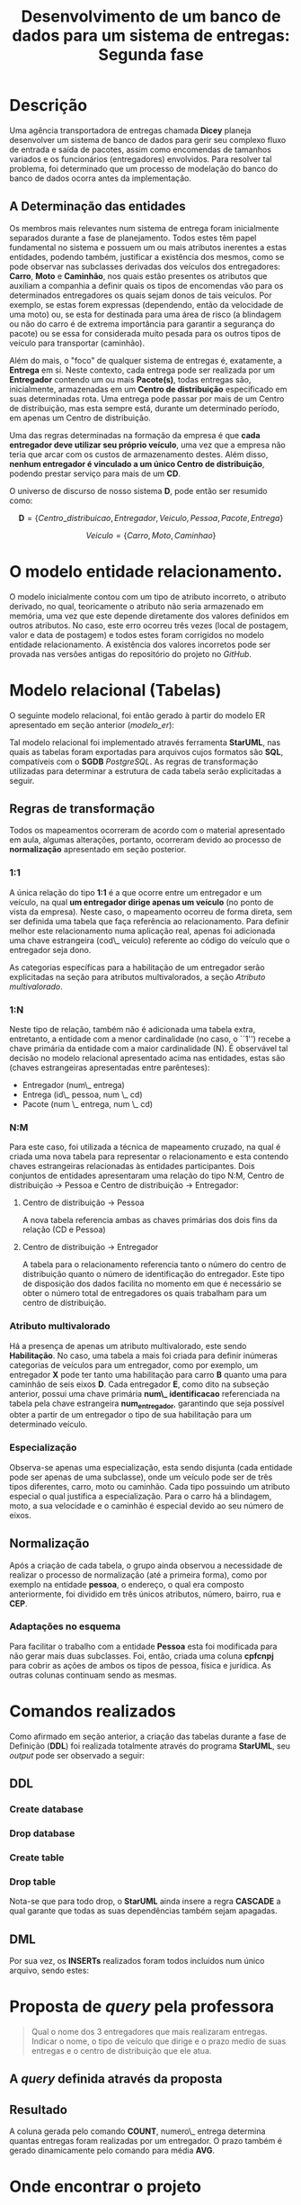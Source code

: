 #+TITLE: Desenvolvimento de um banco de dados para um sistema de entregas: Segunda fase
#+AUTHOR: Leon F. Bellini (22218002-8), Felipe M. de Sousa (22218042-4), Guilherme O.Sampaio (22218007-7)
#+OPTIONS: toc:nil date:nil author:nil
#+LATEX_HEADER: \usepackage{geometry}
#+LATEX_HEADER: \geometry{a4paper, left=2cm, right=1cm, top=3cm, bottom=2cm}
#+LATEX_HEADER: \author{Leon F. Bellini\\\textbf{22218002-8}\and Guilherme O. Sampaio\\\textbf{22218007-7}\and Felipe M. Sousa\\\textbf{22218042-4}}


* Descrição
  Uma agência transportadora de entregas chamada *Dicey* planeja desenvolver
  um sistema de 
  banco de dados para gerir seu complexo fluxo de entrada e saída de pacotes,
  assim como encomendas
  de tamanhos variados e os funcionários (entregadores) envolvidos. Para resolver
  tal problema, foi determinado que um processo de modelação do
  banco do banco de dados ocorra antes da implementação. 
    
** A Determinação das entidades
   Os membros mais relevantes num sistema de entrega foram inicialmente separados
   durante a fase de planejamento. Todos estes têm papel fundamental no sistema
   e possuem um ou mais atributos inerentes a estas entidades, podendo também,
   justificar a existência dos mesmos, como se pode observar nas subclasses
   derivadas dos veículos dos entregadores:
   *Carro*, *Moto* e *Caminhão*,
   nos quais estão presentes os atributos que auxiliam a companhia a definir
   quais os tipos de
   encomendas
   vão para os determinados entregadores os quais
   sejam donos de tais veículos. 
   Por exemplo,
   se estas forem expressas (dependendo, então da velocidade de uma moto) ou, se esta for
   destinada
   para uma área de risco (a blindagem ou não do carro é de extrema importância
   para garantir a segurança do pacote)
   ou se essa  for considerada muito pesada para
   os outros tipos de veículo para transportar (caminhão).

   Além do mais, o "foco" de qualquer sistema de entregas é, exatamente,
   a *Entrega* em si. Neste contexto, cada entrega pode ser realizada por
   um *Entregador* contendo um ou mais *Pacote(s)*, todas entregas são,
   inicialmente, armazenadas
   em um *Centro de distribuição* especificado em suas determinadas rota.
   Uma entrega pode passar por mais de um Centro de distribuição,
   mas esta sempre está, durante um determinado período, em
   apenas um Centro de distribuição. 

   Uma das regras determinadas na formação da empresa é que *cada entregador deve
   utilizar seu próprio veículo*, uma vez que a
   empresa não teria que arcar com os custos de armazenamento destes.
   Além disso, *nenhum entregador é vinculado a um único Centro de distribuição*, podendo
   prestar serviço para mais de um *CD*. \\

   
   O universo de discurso de nosso sistema *D*, pode então ser resumido como:

   \[ \textbf{D} = \{Centro\_ distribuicao, Entregador, Veiculo, Pessoa, Pacote, Entrega\} \]

   \begin{center}
   onde
   \end{center}
   \[Veiculo = \{Carro, Moto, Caminhao\}\]

   
* O modelo entidade relacionamento.
  O modelo inicialmente contou com um tipo de atributo incorreto,
  o atributo derivado, no qual, teoricamente o atributo não seria
  armazenado em memória, uma vez que este depende diretamente
  dos valores definidos em outros atributos. No caso, este
  erro ocorreu
  três vezes (local de postagem, valor e data de postagem) e todos
  estes foram corrigidos no modelo entidade relacionamento. 
  A existência dos valores incorretos pode ser provada nas versões
  antigas do repositório do projeto no /GitHub/.
  
  


#+name: modelo_er  
[[file:../imgs/diagrama.png]]

* Modelo relacional (Tabelas)
  O seguinte modelo relacional, foi então gerado à partir
  do modelo ER apresentado em seção anterior ([[modelo_er]]):
    
  [[../imgs/modelo_relacional.jpg]]

  Tal modelo relacional foi implementado através ferramenta *StarUML*,
  nas quais as tabelas foram exportadas para arquivos cujos formatos
  são *SQL*, compatíveis com o *SGDB* /PostgreSQL/. As regras de
  transformação utilizadas para determinar a estrutura de
  cada tabela serão explicitadas a seguir.
  
** Regras de transformação
   Todos os mapeamentos ocorreram de acordo com o material apresentado
   em aula, algumas alterações, portanto, ocorreram devido ao processo
   de *normalização* apresentado em seção posterior.
   
*** 1:1
    A única relação do tipo *1:1* é a que ocorre entre um entregador
    e um veículo, na qual *um entregador dirige apenas um veículo*
    (no ponto de vista da empresa). Neste caso, o mapeamento ocorreu
    de forma direta, sem ser definida uma tabela que faça referência ao
    relacionamento. Para definir melhor este relacionamento
    numa aplicação real, apenas foi adicionada uma chave estrangeira
    (cod\_ veiculo) referente
    ao código do veículo que o entregador seja dono. 

    As categorias específicas para a habilitação
    de um entregador serão explicitadas na seção para atributos
    multivalorados, a seção [[Atributo multivalorado]]. 

*** 1:N
    Neste tipo de relação, também não é adicionada uma tabela extra, entretanto,
    a entidade com a menor cardinalidade (no caso, o ``1'') recebe
    a chave primária da entidade com a maior cardinalidade (N). É
    observável tal decisão no modelo relacional apresentado acima nas
    entidades, estas são (chaves estrangeiras apresentadas entre parênteses):
    - Entregador (num\_ entrega)
    - Entrega (id\_ pessoa, num \_ cd)
    - Pacote (num \_ entrega, num \_ cd)

*** N:M
    Para este caso, foi utilizada a técnica de mapeamento cruzado,
    na qual é criada uma nova tabela para
    representar o relacionamento e esta 
    contendo chaves estrangeiras relacionadas às entidades
    participantes.
    Dois conjuntos de entidades apresentaram uma relação do
    tipo N:M, Centro de distribuição \rightarrow Pessoa e Centro
    de distribuição \rightarrow Entregador:
    
**** Centro de distribuição \rightarrow Pessoa 
     A nova tabela referencia
     ambas as chaves primárias dos dois fins
     da relação (CD e Pessoa)

**** Centro de distribuição \rightarrow Entregador
     A tabela para o relacionamento referencia
     tanto o número do centro de distribuição quanto o
     número de identificação do entregador. Este
     tipo de disposição dos dados facilita no momento
     em que é necessário se obter o número total
     de entregadores os quais trabalham para um
     centro de distribuição.
    
*** Atributo multivalorado
    Há a presença de apenas um atributo multivalorado, este
    sendo *Habilitação*. No caso, uma tabela a mais
    foi criada para definir inúmeras categorias de veículos
    para um entregador, como por exemplo, um entregador *X* pode
    ter tanto uma habilitação para carro *B* quanto uma para
    caminhão de seis eixos *D*. Cada entregador *E*, como dito
    na subseção anterior, possui uma chave primária
    *num\_ identificacao* referenciada na tabela pela
    chave estrangeira *num_entregador*, garantindo
    que seja possível obter a partir de um entregador o
    tipo de sua habilitação para um determinado veículo. 

*** Especialização
    Observa-se apenas uma especialização, esta sendo
    disjunta (cada entidade pode ser apenas de uma subclasse),
    onde um veículo pode ser de três tipos
    diferentes, carro, moto ou caminhão. Cada tipo possuindo
    um atributo especial o qual justifica a especialização.
    Para o carro há a blindagem, moto, a sua velocidade
    e o caminhão é especial devido ao seu número de
    eixos.
    
** Normalização
   Após a criação de cada tabela, o grupo ainda observou
   a necessidade de realizar o processo de normalização
   (até a primeira forma), como por exemplo na entidade *pessoa*,
   o endereço, o qual era composto anteriormente,
   foi dividido em três únicos atributos, número, bairro,
   rua e *CEP*. 
   
*** Adaptações no esquema
    Para facilitar o trabalho com a entidade *Pessoa* esta foi
    modificada para não gerar mais duas subclasses.
    Foi, então, criada uma coluna *cpfcnpj* para cobrir as ações
    de ambos os tipos de pessoa, física e jurídica. As outras
    colunas continuam sendo as mesmas. 
    
* Comandos realizados
  Como afirmado em seção anterior, a criação das tabelas durante a
  fase de Definição (*DDL*) foi realizada totalmente através do
  programa *StarUML*, seu /output/ pode ser observado a seguir:

** DDL
*** Create database
    #+include: ../queries/create_table/db_create.sql src sql
   
*** Drop database
    #+include: ../queries/create_table/db_drop.sql src sql

   
*** Create table
    #+include: ../queries/create_table/data_model_table_create.sql src sql
   
*** Drop table
    Nota-se que para todo drop, o *StarUML* ainda insere
    a regra *CASCADE* a qual garante que todas as suas
    dependências também sejam apagadas.
    
    #+include: ../queries/create_table/data_model_table_drop.sql src sql

** DML
   Por sua vez, os *INSERTs* realizados foram todos incluídos num
   único arquivo, sendo estes:
   
   #+include: ../queries/queries.sql src sql

* Proposta de /query/ pela professora
 #+begin_quote
 Qual o nome dos 3 entregadores que mais realizaram entregas. Indicar o nome,
 o tipo de veículo que dirige e o prazo medio de suas entregas e o centro de
 distribuição que ele atua.
 #+end_quote

** A /query/ definida através da proposta
   #+include: ../queries/query_proposta.sql src sql
   
** Resultado
   A coluna gerada pelo comando
   *COUNT*, numero\_ entrega determina quantas entregas foram
   realizadas por um entregador. O prazo também é gerado dinamicamente
   pelo comando para média *AVG*. 

 [[../imgs/resultado_query.jpg]] 

  
     
* Onde encontrar o projeto
  - [[https://github.com/sociedade-do-pastel/dicey][Página do projeto no GitHub]]
